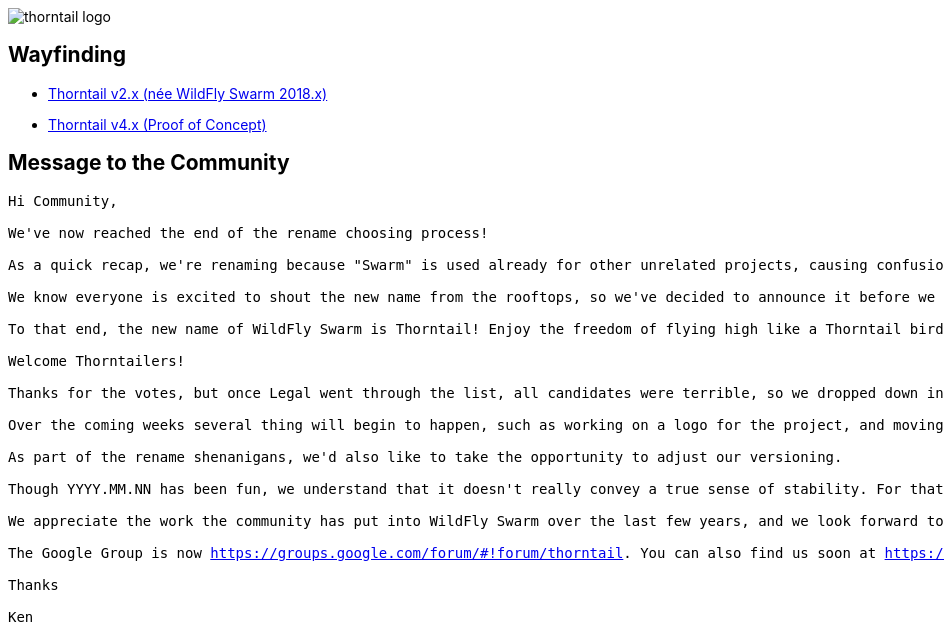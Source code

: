 = Thorntail
:noheader:
:nofooter:

image::thorntail-logo.png[]

== Wayfinding

* http://wildfly-swarm.io/[Thorntail v2.x (née WildFly Swarm 2018.x)]
* https://docs.thorntail.io/4.0.0-SNAPSHOT/[Thorntail v4.x (Proof of Concept)]

== Message to the Community

[subs="+macros"]
----
Hi Community,

We've now reached the end of the rename choosing process!

As a quick recap, we're renaming because "Swarm" is used already for other unrelated projects, causing confusion, and we want to grow beyond our roots in WildFly.

We know everyone is excited to shout the new name from the rooftops, so we've decided to announce it before we have a logo.

To that end, the new name of WildFly Swarm is Thorntail! Enjoy the freedom of flying high like a Thorntail bird!

Welcome Thorntailers!

Thanks for the votes, but once Legal went through the list, all candidates were terrible, so we dropped down into some of the awesome suggestions from the community, and Thorntail came up roses.

Over the coming weeks several thing will begin to happen, such as working on a logo for the project, and moving the existing code to a new GitHub repository with updated groupIds, etc.

As part of the rename shenanigans, we'd also like to take the opportunity to adjust our versioning.

Though YYYY.MM.NN has been fun, we understand that it doesn't really convey a true sense of stability. For that reason we'd like to switch the current code to be versioned as 2.0.0.Final in the first release under the Thorntail name.

We appreciate the work the community has put into WildFly Swarm over the last few years, and we look forward to the continued work with Thorntail!

The Google Group is now https://groups.google.com/forum/#!forum/thorntail. You can also find us soon at https://thorntail.io/, and we will be changing the Twitter handle in the near future.
 
Thanks

Ken
----
